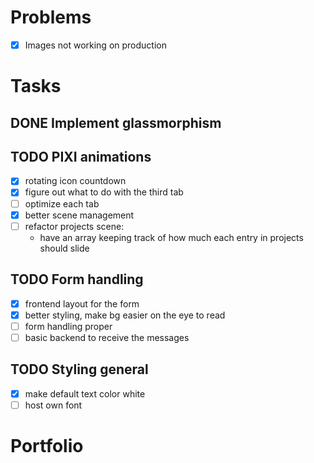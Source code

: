 * Problems
  * [X] Images not working on production
* Tasks
** DONE Implement glassmorphism
** TODO PIXI animations
    * [X] rotating icon countdown 
    * [X] figure out what to do with the third tab
    * [ ] optimize each tab
    * [X] better scene management
    * [ ] refactor projects scene: 
        * have an array keeping track of how much each entry in projects should slide

** TODO Form handling
  * [X] frontend layout for the form
  * [X] better styling, make bg easier on the eye to read
  * [ ] form handling proper
  * [ ] basic backend to receive the messages
** TODO Styling general
  * [X] make default text color white 
  * [ ] host own font

* Portfolio
  :LOGBOOK:
  CLOCK: [2023-09-11 Mon 16:58]--[2023-09-11 Mon 17:39] => 0:41
  CLOCK: [2023-09-11 Mon 00:53]--[2023-09-11 Mon 02:41] => 1:48
  CLOCK: [2023-09-10 Sun 19:36]--[2023-09-10 Sun 21:44] => 2:08
  CLOCK: [2023-09-10 Sun 11:51]--[2023-09-10 Sun 13:15] => 1:24
  CLOCK: [2023-09-09 Sat 21:39]--[2023-09-09 Sat 23:37] => 1:58
  CLOCK: [2023-09-08 Fri 23:54]--[2023-09-09 Sat 00:48] => 0:54
  CLOCK: [2023-09-08 Fri 21:17]--[2023-09-08 Fri 22:29] => 1:12
  CLOCK: [2023-09-07 Thu 23:46]--[2023-09-08 Fri 01:35] => 1:49
  CLOCK: [2023-09-07 Thu 22:02]--[2023-09-07 Thu 23:21] => 1:19
  CLOCK: [2023-09-06 Wed 21:00]--[2023-09-06 Wed 23:42] => 2:42
  CLOCK: [2023-09-06 Wed 18:46]--[2023-09-06 Wed 19:54] => 1:08
  CLOCK: [2023-09-06 Wed 14:44]--[2023-09-06 Wed 16:30] => 1:46
  CLOCK: [2023-09-05 Tue 21:23]--[2023-09-05 Tue 23:39] => 2:16
  CLOCK: [2023-09-05 Tue 15:26]--[2023-09-05 Tue 16:58] => 1:32
  CLOCK: [2023-09-03 Sun 17:54]--[2023-09-03 Sun 18:43] => 0:49
  CLOCK: [2023-09-03 Sun 15:30]--[2023-09-03 Sun 16:52] => 1:22
  CLOCK: [2023-09-03 Sun 12:47]--[2023-09-03 Sun 13:34] => 0:47
  CLOCK: [2023-08-29 Tue 21:50]--[2023-08-29 Tue 23:42] => 1:52
  CLOCK: [2023-08-29 Tue 17:15]--[2023-08-29 Tue 18:30] => 1:15
  CLOCK: [2023-08-29 Tue 13:27]--[2023-08-29 Tue 14:10] => 0:43
  CLOCK: [2023-08-25 Fri 22:42]--[2023-08-25 Fri 22:48] => 0:06
  :END:
   
